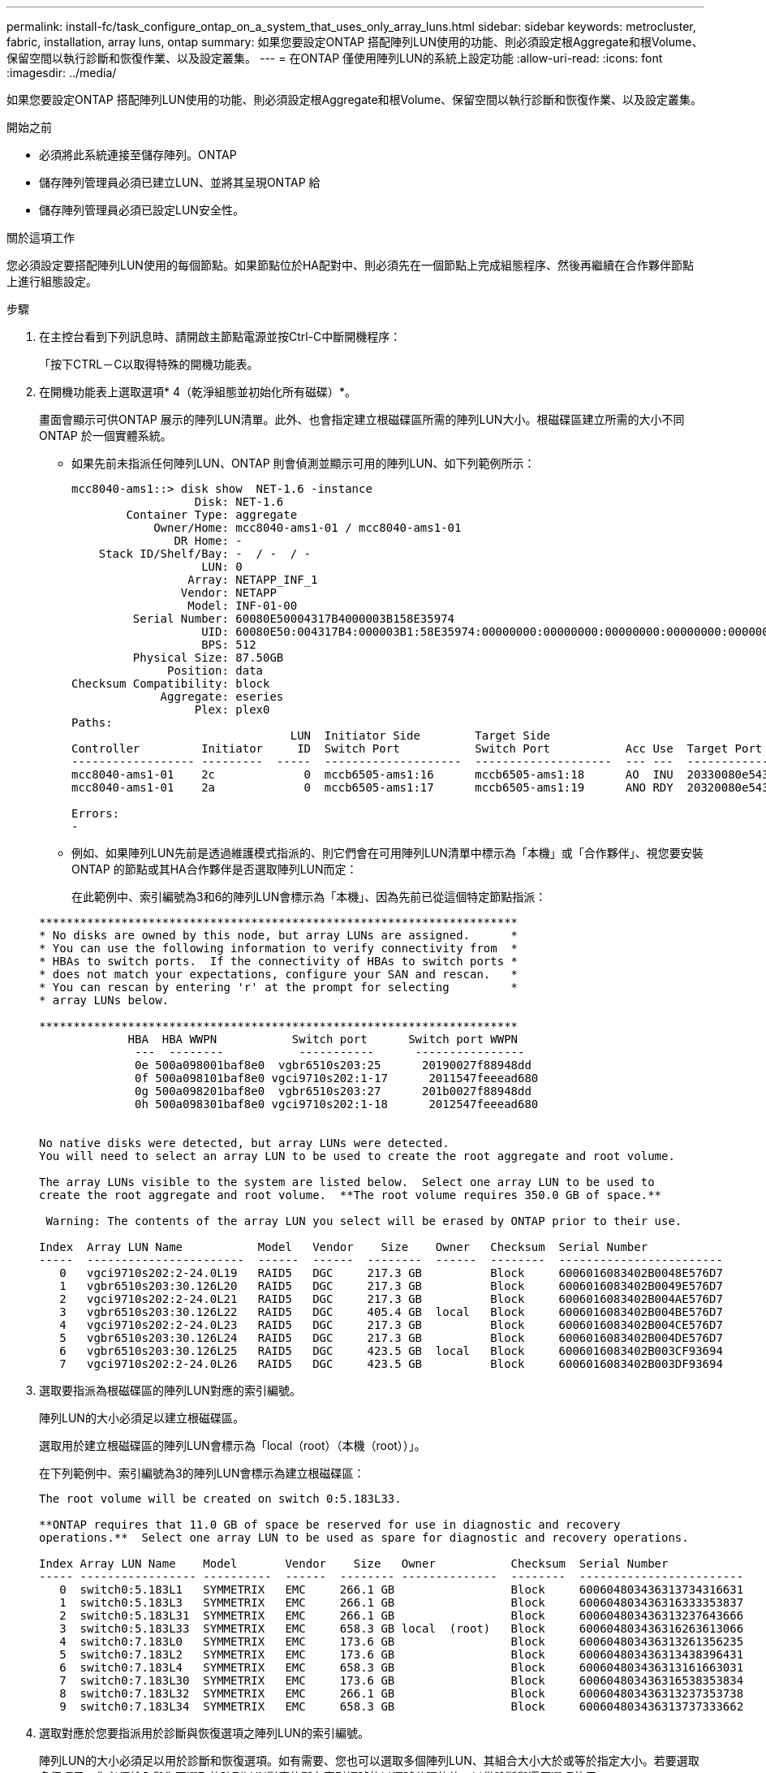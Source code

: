 ---
permalink: install-fc/task_configure_ontap_on_a_system_that_uses_only_array_luns.html 
sidebar: sidebar 
keywords: metrocluster, fabric, installation, array luns, ontap 
summary: 如果您要設定ONTAP 搭配陣列LUN使用的功能、則必須設定根Aggregate和根Volume、保留空間以執行診斷和恢復作業、以及設定叢集。 
---
= 在ONTAP 僅使用陣列LUN的系統上設定功能
:allow-uri-read: 
:icons: font
:imagesdir: ../media/


[role="lead"]
如果您要設定ONTAP 搭配陣列LUN使用的功能、則必須設定根Aggregate和根Volume、保留空間以執行診斷和恢復作業、以及設定叢集。

.開始之前
* 必須將此系統連接至儲存陣列。ONTAP
* 儲存陣列管理員必須已建立LUN、並將其呈現ONTAP 給
* 儲存陣列管理員必須已設定LUN安全性。


.關於這項工作
您必須設定要搭配陣列LUN使用的每個節點。如果節點位於HA配對中、則必須先在一個節點上完成組態程序、然後再繼續在合作夥伴節點上進行組態設定。

.步驟
. 在主控台看到下列訊息時、請開啟主節點電源並按Ctrl-C中斷開機程序：
+
「按下CTRL－C以取得特殊的開機功能表。

. 在開機功能表上選取選項* 4（乾淨組態並初始化所有磁碟）*。
+
畫面會顯示可供ONTAP 展示的陣列LUN清單。此外、也會指定建立根磁碟區所需的陣列LUN大小。根磁碟區建立所需的大小不同ONTAP 於一個實體系統。

+
** 如果先前未指派任何陣列LUN、ONTAP 則會偵測並顯示可用的陣列LUN、如下列範例所示：
+
[listing]
----
mcc8040-ams1::> disk show  NET-1.6 -instance
                  Disk: NET-1.6
        Container Type: aggregate
            Owner/Home: mcc8040-ams1-01 / mcc8040-ams1-01
               DR Home: -
    Stack ID/Shelf/Bay: -  / -  / -
                   LUN: 0
                 Array: NETAPP_INF_1
                Vendor: NETAPP
                 Model: INF-01-00
         Serial Number: 60080E50004317B4000003B158E35974
                   UID: 60080E50:004317B4:000003B1:58E35974:00000000:00000000:00000000:00000000:00000000:00000000
                   BPS: 512
         Physical Size: 87.50GB
              Position: data
Checksum Compatibility: block
             Aggregate: eseries
                  Plex: plex0
Paths:
                                LUN  Initiator Side        Target Side                                                        Link
Controller         Initiator     ID  Switch Port           Switch Port           Acc Use  Target Port                TPGN    Speed      I/O KB/s          IOPS
------------------ ---------  -----  --------------------  --------------------  --- ---  -----------------------  ------  -------  ------------  ------------
mcc8040-ams1-01    2c             0  mccb6505-ams1:16      mccb6505-ams1:18      AO  INU  20330080e54317b4              1   4 Gb/S             0             0
mcc8040-ams1-01    2a             0  mccb6505-ams1:17      mccb6505-ams1:19      ANO RDY  20320080e54317b4              0   4 Gb/S             0             0

Errors:
-
----
** 例如、如果陣列LUN先前是透過維護模式指派的、則它們會在可用陣列LUN清單中標示為「本機」或「合作夥伴」、視您要安裝ONTAP 的節點或其HA合作夥伴是否選取陣列LUN而定：
+
在此範例中、索引編號為3和6的陣列LUN會標示為「本機」、因為先前已從這個特定節點指派：

+
[listing]
----

**********************************************************************
* No disks are owned by this node, but array LUNs are assigned.      *
* You can use the following information to verify connectivity from  *
* HBAs to switch ports.  If the connectivity of HBAs to switch ports *
* does not match your expectations, configure your SAN and rescan.   *
* You can rescan by entering 'r' at the prompt for selecting         *
* array LUNs below.

**********************************************************************
             HBA  HBA WWPN           Switch port      Switch port WWPN
              ---  --------           -----------      ----------------
              0e 500a098001baf8e0  vgbr6510s203:25      20190027f88948dd
              0f 500a098101baf8e0 vgci9710s202:1-17      2011547feeead680
              0g 500a098201baf8e0  vgbr6510s203:27      201b0027f88948dd
              0h 500a098301baf8e0 vgci9710s202:1-18      2012547feeead680


No native disks were detected, but array LUNs were detected.
You will need to select an array LUN to be used to create the root aggregate and root volume.

The array LUNs visible to the system are listed below.  Select one array LUN to be used to
create the root aggregate and root volume.  **The root volume requires 350.0 GB of space.**

 Warning: The contents of the array LUN you select will be erased by ONTAP prior to their use.

Index  Array LUN Name           Model   Vendor    Size    Owner   Checksum  Serial Number
-----  -----------------------  ------  ------  --------  ------  --------  ------------------------
   0   vgci9710s202:2-24.0L19   RAID5   DGC     217.3 GB          Block     6006016083402B0048E576D7
   1   vgbr6510s203:30.126L20   RAID5   DGC     217.3 GB          Block     6006016083402B0049E576D7
   2   vgci9710s202:2-24.0L21   RAID5   DGC     217.3 GB          Block     6006016083402B004AE576D7
   3   vgbr6510s203:30.126L22   RAID5   DGC     405.4 GB  local   Block     6006016083402B004BE576D7
   4   vgci9710s202:2-24.0L23   RAID5   DGC     217.3 GB          Block     6006016083402B004CE576D7
   5   vgbr6510s203:30.126L24   RAID5   DGC     217.3 GB          Block     6006016083402B004DE576D7
   6   vgbr6510s203:30.126L25   RAID5   DGC     423.5 GB  local   Block     6006016083402B003CF93694
   7   vgci9710s202:2-24.0L26   RAID5   DGC     423.5 GB          Block     6006016083402B003DF93694
----


. 選取要指派為根磁碟區的陣列LUN對應的索引編號。
+
陣列LUN的大小必須足以建立根磁碟區。

+
選取用於建立根磁碟區的陣列LUN會標示為「local（root）（本機（root））」。

+
在下列範例中、索引編號為3的陣列LUN會標示為建立根磁碟區：

+
[listing]
----

The root volume will be created on switch 0:5.183L33.

**ONTAP requires that 11.0 GB of space be reserved for use in diagnostic and recovery
operations.**  Select one array LUN to be used as spare for diagnostic and recovery operations.

Index Array LUN Name    Model       Vendor    Size   Owner           Checksum  Serial Number
----- ----------------- ----------  ------  -------- --------------  --------  ------------------------
   0  switch0:5.183L1   SYMMETRIX   EMC     266.1 GB                 Block     600604803436313734316631
   1  switch0:5.183L3   SYMMETRIX   EMC     266.1 GB                 Block     600604803436316333353837
   2  switch0:5.183L31  SYMMETRIX   EMC     266.1 GB                 Block     600604803436313237643666
   3  switch0:5.183L33  SYMMETRIX   EMC     658.3 GB local  (root)   Block     600604803436316263613066
   4  switch0:7.183L0   SYMMETRIX   EMC     173.6 GB                 Block     600604803436313261356235
   5  switch0:7.183L2   SYMMETRIX   EMC     173.6 GB                 Block     600604803436313438396431
   6  switch0:7.183L4   SYMMETRIX   EMC     658.3 GB                 Block     600604803436313161663031
   7  switch0:7.183L30  SYMMETRIX   EMC     173.6 GB                 Block     600604803436316538353834
   8  switch0:7.183L32  SYMMETRIX   EMC     266.1 GB                 Block     600604803436313237353738
   9  switch0:7.183L34  SYMMETRIX   EMC     658.3 GB                 Block     600604803436313737333662
----
. 選取對應於您要指派用於診斷與恢復選項之陣列LUN的索引編號。
+
陣列LUN的大小必須足以用於診斷和恢復選項。如有需要、您也可以選取多個陣列LUN、其組合大小大於或等於指定大小。若要選取多個項目、您必須輸入與您要選取的陣列LUN對應的所有索引編號的以逗號分隔的值、以供診斷與還原選項使用。

+
下列範例顯示選取用於建立根磁碟區的陣列LUN清單、以及用於診斷與還原選項的陣列LUN清單：

+
[listing]
----

Here is a list of the selected array LUNs
Index Array LUN Name     Model      Vendor    Size    Owner          Checksum  Serial Number
----- -----------------  ---------  ------  --------  -------------  --------  ------------------------
   2  switch0:5.183L31   SYMMETRIX  EMC     266.1 GB  local          Block     600604803436313237643666
   3  switch0:5.183L33   SYMMETRIX  EMC     658.3 GB  local   (root) Block     600604803436316263613066
   4  switch0:7.183L0    SYMMETRIX  EMC     173.6 GB  local          Block     600604803436313261356235
   5  switch0:7.183L2    SYMMETRIX  EMC     173.6 GB  local          Block     600604803436313438396431
Do you want to continue (yes|no)?
----
+

NOTE: 選取「no」會清除LUN選擇。

. 系統提示時輸入「* y*」以繼續安裝程序。
+
根Aggregate和根磁碟區隨即建立、其餘的安裝程序也會繼續進行。

. 輸入所需的詳細資料以建立節點管理介面。
+
以下範例顯示節點管理介面畫面、並顯示確認建立節點管理介面的訊息：

+
[listing]
----
Welcome to node setup.

You can enter the following commands at any time:
  "help" or "?" - if you want to have a question clarified,
  "back" - if you want to change previously answered questions, and
  "exit" or "quit" - if you want to quit the setup wizard.
     Any changes you made before quitting will be saved.

To accept a default or omit a question, do not enter a value.

Enter the node management interface port [e0M]:
Enter the node management interface IP address: 192.0.2.66

Enter the node management interface netmask: 255.255.255.192
Enter the node management interface default gateway: 192.0.2.7
A node management interface on port e0M with IP address 192.0.2.66 has been created.

This node has its management address assigned and is ready for cluster setup.
----


.完成後
在ONTAP 您要搭配陣列LUN使用的所有節點上設定好「功能」之後、您應該完成https://["叢集設定程序"]

.相關資訊
https://["介紹虛擬化安裝需求與參考資料FlexArray"]
